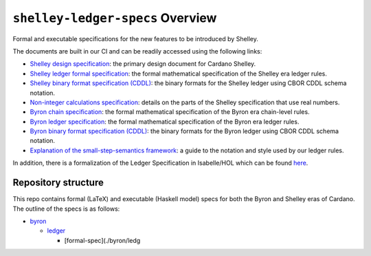 .. raw:: html

   <p align="center">
     <a href="https://buildkite.com/input-output-hk/cardano-ledger-specs"><img alt="Build Status" src="https://img.shields.io/buildkite/a94c23758aeb2858869d5e256e466fc78e03a5baf1954cb8cc.svg?style=for-the-badge"/></a>
     <a href="https://coveralls.io/github/input-output-hk/cardano-ledger-specs?branch=master"><img alt="Coverage Status" src="https://img.shields.io/coveralls/github/input-output-hk/cardano-ledger-specs.svg?style=for-the-badge"/></a>   </p>
   </p>

*********************************
``shelley-ledger-specs`` Overview
*********************************

Formal and executable specifications for the new features to be
introduced by Shelley.

The documents are built in our CI and can be readily accessed using the
following links:

-  `Shelley design specification`_: the primary design document for
   Cardano Shelley.
-  `Shelley ledger formal specification`_: the formal mathematical
   specification of the Shelley era ledger rules.
-  `Shelley binary format specification (CDDL)`_: the binary formats for
   the Shelley ledger using CBOR CDDL schema notation.
-  `Non-integer calculations specification`_: details on the parts of
   the Shelley specification that use real numbers.
-  `Byron chain specification`_: the formal mathematical specification
   of the Byron era chain-level rules.
-  `Byron ledger specification`_: the formal mathematical specification
   of the Byron era ledger rules.
-  `Byron binary format specification (CDDL)`_: the binary formats for
   the Byron ledger using CBOR CDDL schema notation.
-  `Explanation of the small-step-semantics framework`_: a guide to the
   notation and style used by our ledger rules.

In addition, there is a formalization of the Ledger Specification in
Isabelle/HOL which can be found `here`_.

Repository structure
====================

This repo contains formal (LaTeX) and executable (Haskell model) specs
for both the Byron and Shelley eras of Cardano. The outline of the specs
is as follows:

-  `byron`_

   -  `ledger`_

      -  [formal-spec](./byron/ledg

.. _Shelley design specification: https://hydra.iohk.io/job/Cardano/cardano-ledger-specs/delegationDesignSpec/latest/download-by-type/doc-pdf/delegation_design_spec
.. _Shelley ledger formal specification: https://hydra.iohk.io/job/Cardano/cardano-ledger-specs/shelleyLedgerSpec/latest/download-by-type/doc-pdf/ledger-spec
.. _Shelley binary format specification (CDDL): https://github.com/input-output-hk/cardano-ledger-specs/tree/master/shelley/chain-and-ledger/executable-spec/cddl-files
.. _Non-integer calculations specification: https://hydra.iohk.io/job/Cardano/cardano-ledger-specs/nonIntegerCalculations/latest/download-by-type/doc-pdf/non-integer-calculations
.. _Byron chain specification: https://hydra.iohk.io/job/Cardano/cardano-ledger-specs/byronChainSpec/latest/download-by-type/doc-pdf/blockchain-spec
.. _Byron ledger specification: https://hydra.iohk.io/job/Cardano/cardano-ledger-specs/byronLedgerSpec/latest/download-by-type/doc-pdf/ledger-spec
.. _Byron binary format specification (CDDL): https://hydra.iohk.io/job/Cardano/cardano-ledger-specs/blocksCDDLSpec/latest/download-by-type/doc-pdf/binary
.. _Explanation of the small-step-semantics framework: https://hydra.iohk.io/job/Cardano/cardano-ledger-specs/semanticsSpec/latest/download-by-type/doc-pdf/semantics-spec
.. _here: https://github.com/input-output-hk/fm-ledger-formalization
.. _byron: ./byron
.. _ledger: ./byron/ledger